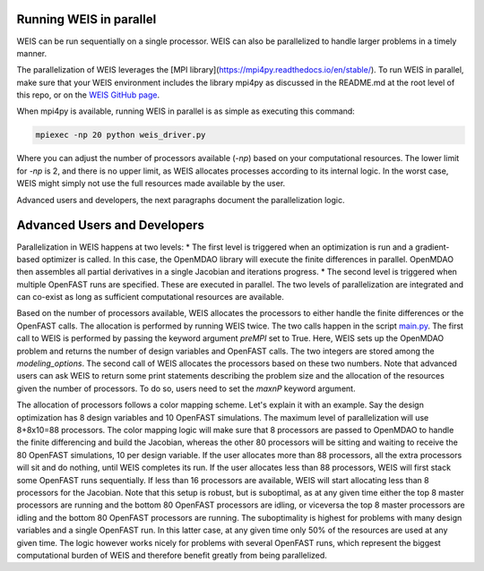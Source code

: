Running WEIS in parallel
--------------

WEIS can be run sequentially on a single processor. WEIS can also be parallelized to handle larger problems in a timely manner.

The parallelization of WEIS leverages the [MPI library](https://mpi4py.readthedocs.io/en/stable/). To run WEIS in parallel, make sure that your WEIS environment includes the library mpi4py as discussed in the README.md at the root level of this repo, or on the `WEIS GitHub page <https://github.com/WISDEM/WEIS/>`_.

When mpi4py is available, running WEIS in parallel is as simple as executing this command:

.. code-block:: bash

  mpiexec -np 20 python weis_driver.py

Where you can adjust the number of processors available (`-np`) based on your computational resources. The lower limit for `-np` is 2, and there is no upper limit, as WEIS allocates processes according to its internal logic. In the worst case, WEIS might simply not use the full resources made available by the user.

Advanced users and developers, the next paragraphs document the parallelization logic.

Advanced Users and Developers
------------------------------------

Parallelization in WEIS happens at two levels: 
* The first level is triggered when an optimization is run and a gradient-based optimizer is called. In this case, the OpenMDAO library will execute the finite differences in parallel. OpenMDAO then assembles all partial derivatives in a single Jacobian and iterations progress.
* The second level is triggered when multiple OpenFAST runs are specified. These are executed in parallel.
The two levels of parallelization are integrated and can co-exist as long as sufficient computational resources are available.

Based on the number of processors available, WEIS allocates the processors to either handle the finite differences or the OpenFAST calls. The allocation is performed by running WEIS twice. The two calls happen in the script `main.py <https://github.com/WISDEM/WEIS/blob/develop/weis/main.py>`_. The first call to WEIS is performed by passing the keyword argument `preMPI` set to True. Here, WEIS sets up the OpenMDAO problem and returns the number of design variables and OpenFAST calls. The two integers are stored among the `modeling_options`. The second call of WEIS allocates the processors based on these two numbers. Note that advanced users can ask WEIS to return some print statements describing the problem size and the allocation of the resources given the number of processors. To do so, users need to set the `maxnP` keyword argument.

.. code-block:: bash
  _, modeling_options, _ = run_weis(fname_wt_input,
                                    fname_modeling_options, 
                                    fname_analysis_options, 
                                    prepMPI=True, 
                                    maxnP=maxnP)

The allocation of processors follows a color mapping scheme. Let's explain it with an example. Say the design optimization has 8 design variables and 10 OpenFAST simulations. The maximum level of parallelization will use 8+8x10=88 processors. The color mapping logic will make sure that 8 processors are passed to OpenMDAO to handle the finite differencing and build the Jacobian, whereas the other 80 processors will be sitting and waiting to receive the 80 OpenFAST simulations, 10 per design variable. If the user allocates more than 88 processors, all the extra processors will sit and do nothing, until WEIS completes its run. If the user allocates less than 88 processors, WEIS will first stack some OpenFAST runs sequentially. If less than 16 processors are available, WEIS will start allocating less than 8 processors for the Jacobian. Note that this setup is robust, but is suboptimal, as at any given time either the top 8 master processors are running and the bottom 80 OpenFAST processors are idling, or viceversa the top 8 master processors are idling and the bottom 80 OpenFAST processors are running. The suboptimality is highest for problems with many design variables and a single OpenFAST run. In this latter case, at any given time only 50% of the resources are used at any given time. The logic however works nicely for problems with several OpenFAST runs, which represent the biggest computational burden of WEIS and therefore benefit greatly from being parallelized.